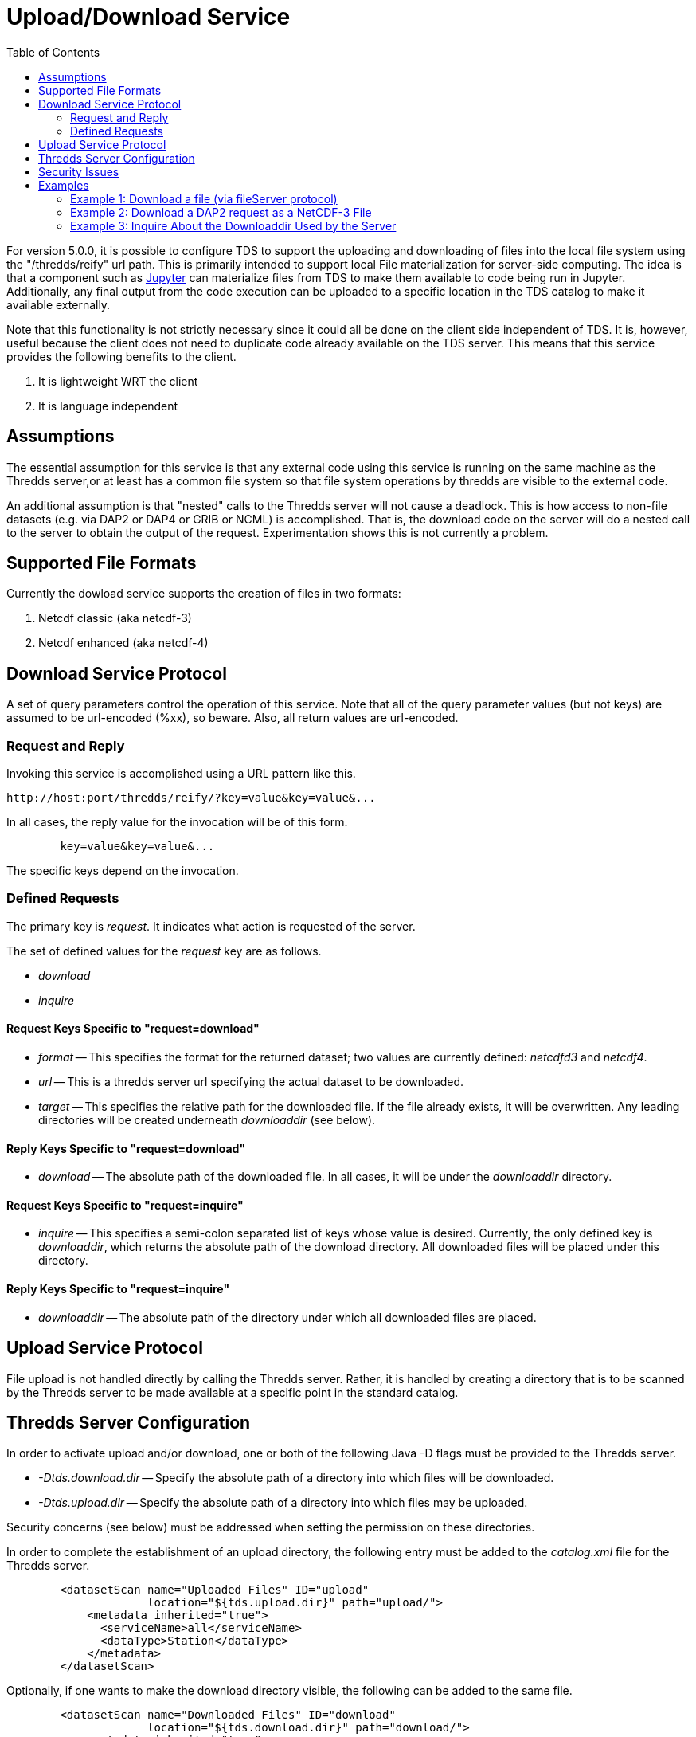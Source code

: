 :source-highlighter: coderay
[[threddsDocs]]
:toc:

= Upload/Download Service

For version 5.0.0, it is possible to configure TDS to support the uploading and downloading of files into the local file system using the "/thredds/reify" url path. This is primarily intended to support local File materialization for server-side computing. The idea is that a component such as http://jupyter.org[Jupyter] can materialize files from TDS to make them available to code being run in Jupyter. Additionally, any final output from the code execution can be uploaded to a specific location in the TDS catalog to make it available externally.

Note that this functionality is not strictly necessary since it could all be done on the client side independent of TDS.  It is, however, useful because the client does not need to duplicate code already available on the TDS server. This means that this service provides the following benefits to the client.

1. It is lightweight WRT the client
2. It is language independent

== Assumptions

The essential assumption for this service is that any external code using this service is running on the same machine as the Thredds server,or at least has a common file system so that file system operations by thredds are visible to the external code.

An additional assumption is that "nested" calls to the Thredds server will not cause a deadlock. This is how access to non-file datasets (e.g. via DAP2 or DAP4 or GRIB or NCML) is accomplished.  That is, the download code on the server will do a nested call to the server to obtain the output of the request.  Experimentation shows this is not currently a problem.

== Supported File Formats

Currently the dowload service supports the creation of files in two formats:

1. Netcdf classic (aka netcdf-3)
2. Netcdf enhanced (aka netcdf-4)

== Download Service Protocol

A set of query parameters control the operation of this service. Note that all of the query parameter values (but not keys) are assumed to be url-encoded (%xx), so beware. Also, all return values are url-encoded.

=== Request and Reply

Invoking this service is accomplished using a URL pattern like this.
```
http://host:port/thredds/reify/?key=value&key=value&...
```
In all cases, the reply value for the invocation will be of this form.
```
	key=value&key=value&...
```
The specific keys depend on the invocation.

=== Defined Requests

The primary key is __request__. It indicates what action
is requested of the server.

The set of defined values for the __request__ key are as follows.

* __download__
* __inquire__

==== Request Keys Specific to "request=download"

* __format__ -- This specifies the format for the returned dataset; two values are currently defined:  __netcdfd3__ and __netcdf4__.

* __url__ -- This is a thredds server url specifying the actual dataset to be downloaded.

* __target__ -- This specifies the relative path for the downloaded file. If the file already exists, it will be overwritten. Any leading directories will be created underneath __downloaddir__ (see below).

==== Reply Keys Specific to "request=download"

* __download__ -- The absolute path of the downloaded file. In all cases, it will be under the __downloaddir__ directory.

==== Request Keys Specific to "request=inquire"

* __inquire__ -- This specifies a semi-colon separated list of keys whose value is desired. Currently, the only defined key is __downloaddir__, which returns the absolute path of the download directory. All downloaded files will be placed under this directory.

==== Reply Keys Specific to "request=inquire"

* __downloaddir__ -- The absolute path of the directory under which all downloaded files are placed.

== Upload Service Protocol

File upload is not handled directly by calling the Thredds server. Rather, it is handled by creating a directory that is to be scanned by the Thredds server to be made available at a specific point in the standard catalog.

== Thredds Server Configuration

In order to activate upload and/or download, one or both of the following Java -D flags must be provided to the Thredds server.

* __-Dtds.download.dir__ -- Specify the absolute path of a directory into which files will be downloaded.
* __-Dtds.upload.dir__ -- Specify the absolute path of a directory into which files may be uploaded.

Security concerns (see below) must be addressed when setting the permission on these directories.

In order to complete the establishment of an upload directory, the following entry must be added to the __catalog.xml__ file for the Thredds server.
```
	<datasetScan name="Uploaded Files" ID="upload"
                     location="${tds.upload.dir}" path="upload/">
	    <metadata inherited="true">
	      <serviceName>all</serviceName>
	      <dataType>Station</dataType>
	    </metadata>
	</datasetScan>
```
Optionally, if one wants to make the download directory visible, the following
can be added to the same file.
```
	<datasetScan name="Downloaded Files" ID="download"
                     location="${tds.download.dir}" path="download/">
	    <metadata inherited="true">
	      <serviceName>all</serviceName>
	      <dataType>Station</dataType>
	    </metadata>
	</datasetScan>
```

== Security Issues

It should be clear that providing upload and download capabilties can introduce security concerns.

The primary issue is that this service will cause the Thredds server to write  into user-specified locations in the file system. In order to prevent malicious writing of files, the download directory (specified by tds.download.dir) should be created in a safe place. Typically, this means it should be placed under a directory such as "/tmp" on Linux or an equivalent location for other operating systems.

This directory will be read and written by the user running the Thredds server, typically "tomcat". The best practice for this is to create a specific user and group and set the download directories user and group to those values.  Then the appropriate Posix permissions for that directory should be "rwxrwx---". Finally, the user "tomcat" should be added the created group.

Corresponding concerns apply to the upload directory and so its owner, group, and permissions should be set similarly to the download directory.

The url used to specify the dataset to be downloaded also raise security concerns. The url is tested for two specific url patterns to ensure proper behavior.

1. The pattern".." is disallowed in order to avoid attempts to escape the thredds sandbox.
2. The pattern"/reify/" is disallowed in order to prevent an access loop in which a reify call attempts to call reify again.

In order to provide additional sandboxing, the url provided by the client is modified to ignore the host, port and servlet prefix. They are replaced with the "&lt;host&gt;:&lt;port&gt;/thredds" of the thredds server. This is to prevent attempts to use the thredds server to access external data sources, which would otherwise provide a security leak.

Finally, it is desirable that some additional access controls be applied. Specifically, Tomcat should be configured to require client-side certificates so that all clients using this service must have access to that certificate.

== Examples

=== Example 1: Download a file (via fileServer protocol)

request:
```
	http://localhost:8081/thredds/reify/?request=download&format=netcdf3&target=nc3/testData.nc3&url=http://host:80/thredds/fileServer/localContent/testData.nc&testinfo=testdirs=d:/git/reify/tds/src/test/resources/thredds/server/reify/testfiles
```
reply:
```
	download=c:/Temp/download/nc3/testData.nc3
```
Note: the encoded version of the request:
```
	http://localhost:8081/thredds/reify/?request=download&format=netcdf3&target=nc3%2FtestData.nc3&url=http%3A%2F%2Fhost%3A80%2Fthredds%2FfileServer%2FlocalContent%2FtestData.nc&testinfo=testdirs%3Dd%3A%2Fgit%2Freify%2Ftds%2Fsrc%2Ftest%2Fresources%2Fthredds%2Fserver%2Freify%2Ftestfiles
```

=== Example 2: Download a DAP2 request as a NetCDF-3 File

request:
```
	http://localhost:8081/thredds/reify/?request=download&format=netcdf3&target=testData.nc3&url=http://host:80/thredds/dodsC/localContent/testData.nc&testinfo=testdirs=d:/git/reify/tds/src/test/resources/thredds/server/reify/testfiles
```
reply:
```
	download=c:/Temp/download/testData.nc3
```

=== Example 3: Inquire About the Downloaddir Used by the Server

request:
```
	http://localhost:8081/thredds/reify/?request=inquire&inquire=downloaddir
```
reply:
```
	downloaddir=c:/Temp/download
```

'''''

image:../thread.png[THREDDS] This document is maintained by Unidata.
Send comments to mailto:support-thredds@unidata.ucar.edu[THREDDS
support].
